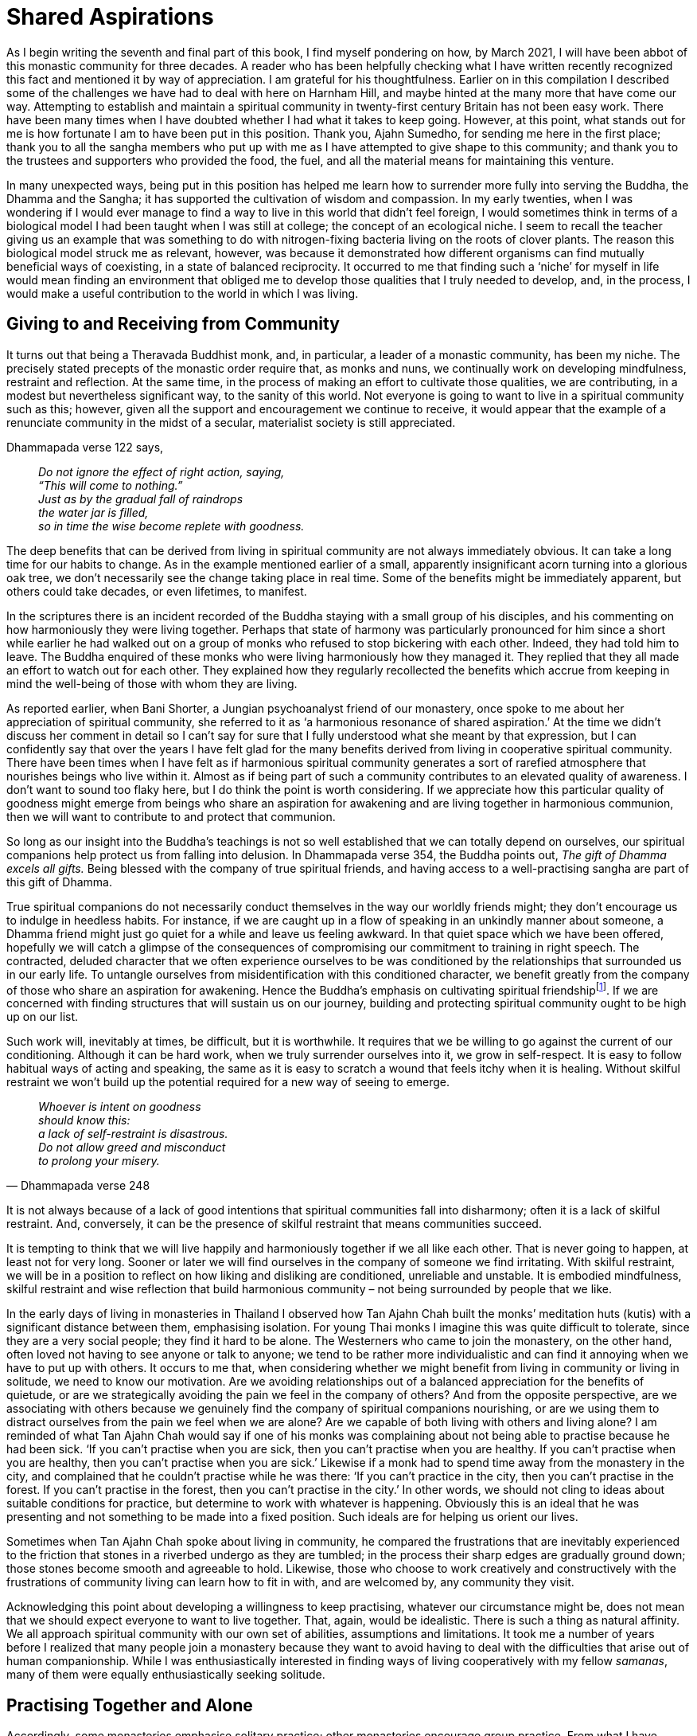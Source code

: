 = Shared Aspirations

As I begin writing the seventh and final part of this book, I find
myself pondering on how, by March 2021, I will have been abbot of this
monastic community for three decades. A reader who has been helpfully
checking what I have written recently recognized this fact and mentioned
it by way of appreciation. I am grateful for his thoughtfulness. Earlier
on in this compilation I described some of the challenges we have had to
deal with here on Harnham Hill, and maybe hinted at the many more that
have come our way. Attempting to establish and maintain a spiritual
community in twenty-first century Britain has not been easy work. There
have been many times when I have doubted whether I had what it takes to
keep going. However, at this point, what stands out for me is how
fortunate I am to have been put in this position. Thank you, Ajahn
Sumedho, for sending me here in the first place; thank you to all the
sangha members who put up with me as I have attempted to give shape to
this community; and thank you to the trustees and supporters who
provided the food, the fuel, and all the material means for maintaining
this venture.

In many unexpected ways, being put in this position has helped me learn
how to surrender more fully into serving the Buddha, the Dhamma and the
Sangha; it has supported the cultivation of wisdom and compassion. In my
early twenties, when I was wondering if I would ever manage to find a
way to live in this world that didn’t feel foreign, I would sometimes
think in terms of a biological model I had been taught when I was still
at college; the concept of an ecological niche. I seem to recall the
teacher giving us an example that was something to do with
nitrogen-fixing bacteria living on the roots of clover plants. The
reason this biological model struck me as relevant, however, was because
it demonstrated how different organisms can find mutually beneficial
ways of coexisting, in a state of balanced reciprocity. It occurred to
me that finding such a ‘niche’ for myself in life would mean finding an
environment that obliged me to develop those qualities that I truly
needed to develop, and, in the process, I would make a useful
contribution to the world in which I was living.

== Giving to and Receiving from Community

It turns out that being a Theravada Buddhist monk, and, in particular, a
leader of a monastic community, has been my niche. The precisely stated
precepts of the monastic order require that, as monks and nuns, we
continually work on developing mindfulness, restraint and reflection. At
the same time, in the process of making an effort to cultivate those
qualities, we are contributing, in a modest but nevertheless significant
way, to the sanity of this world. Not everyone is going to want to live
in a spiritual community such as this; however, given all the support
and encouragement we continue to receive, it would appear that the
example of a renunciate community in the midst of a secular, materialist
society is still appreciated.

Dhammapada verse 122 says,

[quote, role=quote]
____
_Do not ignore the effect of right action, saying, +
“This will come to nothing.” +
Just as by the gradual fall of raindrops +
the water jar is filled, +
so in time the wise become replete with goodness._
____

The deep benefits that can be derived from living in spiritual community
are not always immediately obvious. It can take a long time for our
habits to change. As in the example mentioned earlier of a small,
apparently insignificant acorn turning into a glorious oak tree, we
don’t necessarily see the change taking place in real time. Some of the
benefits might be immediately apparent, but others could take decades,
or even lifetimes, to manifest.

In the scriptures there is an incident recorded of the Buddha staying
with a small group of his disciples, and his commenting on how
harmoniously they were living together. Perhaps that state of harmony
was particularly pronounced for him since a short while earlier he had
walked out on a group of monks who refused to stop bickering with each
other. Indeed, they had told him to leave. The Buddha enquired of these
monks who were living harmoniously how they managed it. They replied
that they all made an effort to watch out for each other. They explained
how they regularly recollected the benefits which accrue from keeping in
mind the well-being of those with whom they are living.

As reported earlier, when Bani Shorter, a Jungian psychoanalyst friend
of our monastery, once spoke to me about her appreciation of spiritual
community, she referred to it as ‘a harmonious resonance of shared
aspiration.’ At the time we didn’t discuss her comment in detail so I
can’t say for sure that I fully understood what she meant by that
expression, but I can confidently say that over the years I have felt
glad for the many benefits derived from living in cooperative spiritual
community. There have been times when I have felt as if harmonious
spiritual community generates a sort of rarefied atmosphere that
nourishes beings who live within it. Almost as if being part of such a
community contributes to an elevated quality of awareness. I don’t want
to sound too flaky here, but I do think the point is worth considering.
If we appreciate how this particular quality of goodness might emerge
from beings who share an aspiration for awakening and are living
together in harmonious communion, then we will want to contribute to and
protect that communion.

So long as our insight into the Buddha’s teachings is not so well
established that we can totally depend on ourselves, our spiritual
companions help protect us from falling into delusion. In Dhammapada
verse 354, the Buddha points out, _The gift of Dhamma excels all gifts._
Being blessed with the company of true spiritual friends, and having
access to a well-practising sangha are part of this gift of Dhamma.

True spiritual companions do not necessarily conduct themselves in the
way our worldly friends might; they don’t encourage us to indulge in
heedless habits. For instance, if we are caught up in a flow of speaking
in an unkindly manner about someone, a Dhamma friend might just go quiet
for a while and leave us feeling awkward. In that quiet space which we
have been offered, hopefully we will catch a glimpse of the consequences
of compromising our commitment to training in right speech. The
contracted, deluded character that we often experience ourselves to be
was conditioned by the relationships that surrounded us in our early
life. To untangle ourselves from misidentification with this conditioned
character, we benefit greatly from the company of those who share an
aspiration for awakening. Hence the Buddha’s emphasis on cultivating
spiritual friendshipfootnote:[link:https://www.accesstoinsight.org/tipitaka/sn/sn45/sn45.002.than.html[Upaddha Sutta: Half (of the Holy Life)]]. If we are
concerned with finding structures that will sustain us on our journey,
building and protecting spiritual community ought to be high up on our
list.

Such work will, inevitably at times, be difficult, but it is worthwhile.
It requires that we be willing to go against the current of our
conditioning. Although it can be hard work, when we truly surrender
ourselves into it, we grow in self-respect. It is easy to follow
habitual ways of acting and speaking, the same as it is easy to scratch
a wound that feels itchy when it is healing. Without skilful restraint
we won’t build up the potential required for a new way of seeing to
emerge.

[quote, Dhammapada verse 248, role=quote]
____
_Whoever is intent on goodness +
should know this: +
a lack of self-restraint is disastrous. +
Do not allow greed and misconduct +
to prolong your misery._
____

It is not always because of a lack of good intentions that spiritual
communities fall into disharmony; often it is a lack of skilful
restraint. And, conversely, it can be the presence of skilful restraint
that means communities succeed.

It is tempting to think that we will live happily and harmoniously
together if we all like each other. That is never going to happen, at
least not for very long. Sooner or later we will find ourselves in the
company of someone we find irritating. With skilful restraint, we will
be in a position to reflect on how liking and disliking are conditioned,
unreliable and unstable. It is embodied mindfulness, skilful restraint
and wise reflection that build harmonious community – not being
surrounded by people that we like.

In the early days of living in monasteries in Thailand I observed how
Tan Ajahn Chah built the monks’ meditation huts (kutis) with a
significant distance between them, emphasising isolation. For young Thai
monks I imagine this was quite difficult to tolerate, since they are a
very social people; they find it hard to be alone. The Westerners who
came to join the monastery, on the other hand, often loved not having to
see anyone or talk to anyone; we tend to be rather more individualistic
and can find it annoying when we have to put up with others. It occurs
to me that, when considering whether we might benefit from living in
community or living in solitude, we need to know our motivation. Are we
avoiding relationships out of a balanced appreciation for the benefits
of quietude, or are we strategically avoiding the pain we feel in the
company of others? And from the opposite perspective, are we associating
with others because we genuinely find the company of spiritual
companions nourishing, or are we using them to distract ourselves from
the pain we feel when we are alone? Are we capable of both living with
others and living alone? I am reminded of what Tan Ajahn Chah would say
if one of his monks was complaining about not being able to practise
because he had been sick. ‘If you can’t practise when you are sick, then
you can’t practise when you are healthy. If you can’t practise when you
are healthy, then you can’t practise when you are sick.’ Likewise if a
monk had to spend time away from the monastery in the city, and
complained that he couldn’t practise while he was there: ‘If you can’t
practice in the city, then you can’t practise in the forest. If you
can’t practise in the forest, then you can’t practise in the city.’ In
other words, we should not cling to ideas about suitable conditions for
practice, but determine to work with whatever is happening. Obviously
this is an ideal that he was presenting and not something to be made
into a fixed position. Such ideals are for helping us orient our lives.

Sometimes when Tan Ajahn Chah spoke about living in community, he
compared the frustrations that are inevitably experienced to the
friction that stones in a riverbed undergo as they are tumbled; in the
process their sharp edges are gradually ground down; those stones become
smooth and agreeable to hold. Likewise, those who choose to work
creatively and constructively with the frustrations of community living
can learn how to fit in with, and are welcomed by, any community they
visit.

Acknowledging this point about developing a willingness to keep
practising, whatever our circumstance might be, does not mean that we
should expect everyone to want to live together. That, again, would be
idealistic. There is such a thing as natural affinity. We all approach
spiritual community with our own set of abilities, assumptions and
limitations. It took me a number of years before I realized that many
people join a monastery because they want to avoid having to deal with
the difficulties that arise out of human companionship. While I was
enthusiastically interested in finding ways of living cooperatively with
my fellow _samanas_, many of them were equally enthusiastically seeking
solitude.

== Practising Together and Alone

Accordingly, some monasteries emphasise solitary practice; other
monasteries encourage group practice. From what I have observed,
generally speaking, during the seven years that constitute the first
three stages of training – _anagarika, samamera, navaka bhikhu_ – it is
to everyone’s advantage if trainees spend most of their time in a
monastery that emphasises group practice. This observation is based
partly on my having noticed how, sadly, a number of monks become quite
senior in the training before they recognise that they have some untidy
loose ends that require attention. By that I mean they might, for
instance, have unacknowledged authority issues or biases (more on that
later). They could even be in a position of leadership and be exercising
authority over a community before they get around to owning up to such
unaddressed aspects of their character.

Living with others is bound to put us under pressure, and it is when we
are under pressure that weaknesses in the system show up – as when a
doctor who wants to check the strength of our heart prescribes a stress
test. Community practice stress-tests us. Once we know our strengths and
weaknesses then we are more likely to make skilful choices as to whether
we go on living in community or spend more time in solitude.

Also, generally speaking, there are two ways of using solitude: one, as
a means of accessing ease and well-being so as to deepen our practice;
two, as an _upaya_ for turning up the pressure so we get to see what
unreceived aspects of life have been stored away in unawareness. Or, as
the Buddha put it in Dhammapada verse 239,

[quote, role=quote]
____
_Gradually, gradually, +
a moment at a time, +
the wise remove their own impurities +
as a goldsmith removes the dross._
____

Being surrounded by others, friendly or otherwise, can serve to support
us or undermine us, depending on where we are at in practice.

Mentioning as I have that generally speaking, in my view, junior monks
and nuns should spend the first three stages of their monastic training
living in community, is very much in keeping with how I understand Tan
Ajahn Chah’s teachings. He himself benefitted from spending time alone;
however, as far as I could discern, his emphasis was on each individual
finding out what works: what takes us to the point where genuine letting
go of fixed positions takes place. People are different, but
particularly in the early years of training, it is wise to follow what
our teachers recommend. Of course, this also accords with the spirit of
what the Buddha laid down when he required that monks, during their
first five years, spend the Rains Retreat period living with an elder
monk.

The tricks that our minds play on us can be very deceiving. When we live
in community we are more likely to receive helpful feedback from others
and are hopefully less vulnerable to believing in any deluded notions.
When we live alone, we might be entertaining ideas about how well
established we are in practice – even be delivering profound Dhamma
talks to ourselves – but that doesn’t mean that when we are under
pressure we won’t crack. We might enjoy living alone for a number of
years, but then if we were to suffer an accident, who do we assume would
take care of us? Or if we needed our teeth done, who would be paying for
the work? If we are assuming there is someone who will take care of
those things when they are needed, then we are already indebted to them,
and part of right practice means honouring those on whom we depend.
Living alone can be very appealing so long as we are reasonably young
and healthy; it might not be the case once we are older. Then again,
perhaps it will work out OK. What matters is that we are motivated by
honesty and gratitude. We all depend on others who have protected these
teachings and passed them on to us; our job is to show appreciation by
sincerely surrendering ourselves into the practice.

== Attention to Structures

One of the first decisions that Tan Vipassi and I made when we initially
arrived here at Harnham was to reconfigure the breakfast routine. As at
Chithurst, things here were set up so that everyone – sangha and lay
guests all together, with monks and novices wearing our formal robes –
sat in lines, with the abbot on a raised platform at the head. To my
mind it generated a rigid atmosphere and didn’t at all conduce to ease
of communication. The midday meal was arranged in a similar manner and I
was confident, for a number of reasons, that that was how it should be.
But I wasn’t confident that it was helpful to have this earlier meeting
set up that way. I had observed that there were no other opportunities
during the day when just the monastic residents were all together
without guests present, which struck me as a pity.

When at first the change was made and the sangha started meeting
informally, with the laity taking breakfast in their accommodation next
door, I heard that it hadn’t gone down so well with all of our guests. I
understand that visitors find it supportive to spend time with the
sangha, but if the monastic community is not being properly nourished –
and by that I mean on an interpersonal level, not just with
power-porridgefootnote:[link:https://ratanagiri.org.uk/participate/power-porrodge[Harnham Power Porridge]] – then it could lead to
disharmony. Within a very short period of time, I was informed that the
guests were now enjoying a more relaxed atmosphere at breakfast and
appreciated not having the sangha there all looking so serious. Ever
since then, breakfast time has become our regular house meeting. With a
structure that is less formal and an atmosphere more relaxed, it is
easier to check in with each other. That is not to say breakfast is a
consistently jolly occasion, but it is better than it was.

When monks and nuns fail to develop a sense of belonging within their
community, they are more likely to become disaffected. This is partly
why I have long considered it a priority to pay attention to such
dynamics as how we meet with each other. The excessive fascination that
some _samanas_ have for using social media is, I suspect, an expression
of their search for relational sustenance. That is just an observation
on my part, since as far as I know nobody has done a survey on the
subject. Thankfully, generally speaking, there is still a good level of
restraint exercised within Tan Ajahn Chah’s branch monasteries in the
west and we regularly review the influence technology is having on us.

Most people will be familiar with the conventional saying, ‘the survival
of the fittest’. The assumption that ‘the fittest’ means the toughest,
is unlikely to stand up to scrutiny. Being tough is no guarantee that
you will survive; sooner or later you will need to depend on the support
of others. Maybe it is better to understand ‘the fittest’ as meaning
those who have learnt how to cooperate.

image::sectionbreak.png[]

Earlier I attempted to explain how fundamentally important I have found
it to be that all of us, those living the monastic life and those living
the life of a householder, find ways of meeting our conventional need
for community – the need to feel like we belong. Monks and nuns who
‘have gone forth from home to homelessness’ are not magically released
from such relative psychological needs. Maybe they will eventually
arrive at a state of awakening whereby they are freed from the painful
consequences of identifying with their personality, but if they attempt
to override that condition by clinging to ideals, they might find they
slow down their progress towards liberation. In the following pages, I
would like to offer further reflections on some of the skilful ways in
which we can support ourselves and each other. Also, I hope to be able
to usefully identify some of the obstructions and distractions we might
meet along the way.
